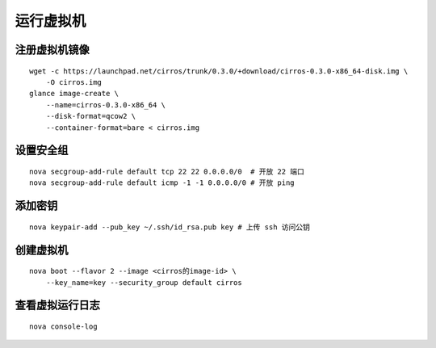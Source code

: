 运行虚拟机
==========

注册虚拟机镜像
----------

::

    wget -c https://launchpad.net/cirros/trunk/0.3.0/+download/cirros-0.3.0-x86_64-disk.img \
        -O cirros.img
    glance image-create \
        --name=cirros-0.3.0-x86_64 \
        --disk-format=qcow2 \
        --container-format=bare < cirros.img
        
设置安全组
----------

::

    nova secgroup-add-rule default tcp 22 22 0.0.0.0/0  # 开放 22 端口
    nova secgroup-add-rule default icmp -1 -1 0.0.0.0/0 # 开放 ping
    
添加密钥
----------

::

    nova keypair-add --pub_key ~/.ssh/id_rsa.pub key # 上传 ssh 访问公钥
    
创建虚拟机
----------

::

    nova boot --flavor 2 --image <cirros的image-id> \
        --key_name=key --security_group default cirros
    
查看虚拟运行日志
----------

::

    nova console-log
